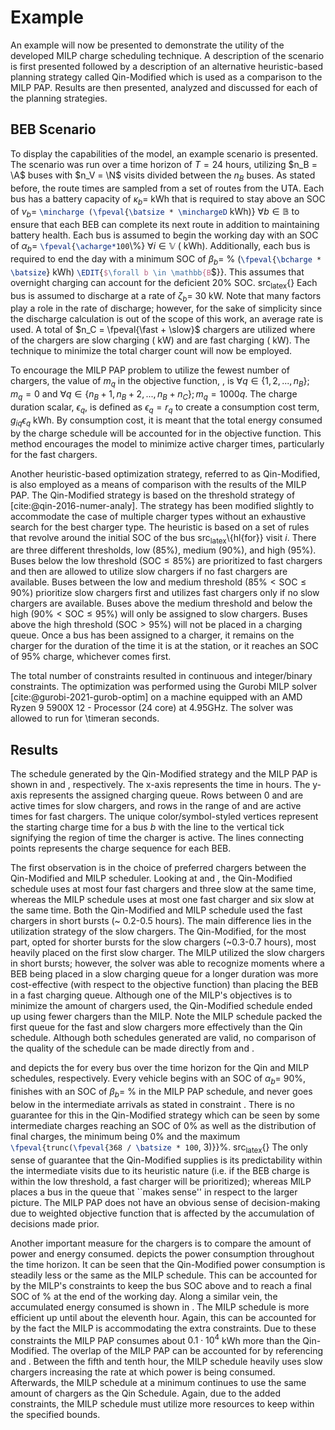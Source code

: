 * Example
:PROPERTIES:
:custom_id: sec:example
:END:

An example will now be presented to demonstrate the utility of the developed MILP charge scheduling technique. A
description of the scenario is first presented followed by a description of an alternative heuristic-based planning
strategy called Qin-Modified which is used as a comparison to the MILP PAP. Results are then presented,
analyzed and discussed for each of the planning strategies.

** BEB Scenario
:PROPERTIES:
:custom_id: beb-scenario
:END:

To display the capabilities of the model, an example scenario is presented. The scenario was run over a time horizon of
$T=24$ hours, utilizing $n_B = \A$ buses with $n_V = \N$ visits divided between the $n_B$ buses. As stated before, the
route times are sampled from a set of routes from the UTA. Each bus has a battery capacity of $\kappa_b =$ \batsize kWh that
is required to stay above an SOC of $\nu_b =$ src_latex{\mincharge (\fpeval{\batsize * \minchargeD} kWh)} $\forall b \in
\mathbb{B}$ to ensure that each BEB can complete its next route in addition to maintaining battery health. Each bus is
assumed to begin the working day with an SOC of $\alpha_b =$ src_latex{\fpeval{\acharge*100}\%} $\forall i \in \mathbb{V}$
(\fpeval{\acharge * \batsize} kWh). Additionally, each bus is required to end the day with a minimum SOC of $\beta_b =$
\fpeval{\bcharge * 100}% (src_latex{\fpeval{\bcharge * \batsize}} kWh) src_latex{\EDIT{$\forall b \in \mathbb{B}$}}. This
assumes that overnight charging can account for the deficient 20% SOC. src_latex{\EDIT{Furthermore, the value selected
for $\beta_b\; \forall b \in \mathbb{B}$ is primarily of illustrative purposes and has no particular significance other than to
demonstrate the user's ability to specify desired end of day SOCs.}} Each bus is assumed to discharge at a rate of $\zeta_b
=$ 30 kW. Note that many factors play a role in the rate of discharge; however, for the sake of simplicity since the
discharge calculation is out of the scope of this work, an average rate is used. A total of $n_C = \fpeval{\fast +
\slow}$ chargers are utilized where \slow of the chargers are slow charging (\slows kW) and \fast are fast charging
(\fasts kW). The technique to minimize the total charger count will now be employed.

To encourage the MILP PAP problem to utilize the fewest number of chargers, the value of $m_q$ in the objective
function, \autoref{eq:objective}, is $\forall q \in \{1,2,..., n_B \}; m_q = 0$ and $\forall q \in \{n_B + 1, n_B + 2,..., n_B + n_C \};
m_q = 1000q$. The charge duration scalar, $\epsilon_q$, is defined as $\epsilon_q = r_q$ to create a consumption cost term,
$g_{iq}\epsilon_q$ kWh. By consumption cost, it is meant that the total energy consumed by the charge schedule will be
accounted for in the objective function. This method encourages the model to minimize active charger times, particularly
for the fast chargers.

Another heuristic-based optimization strategy, referred to as Qin-Modified, is also employed as a means of comparison
with the results of the MILP PAP. The Qin-Modified strategy is based on the threshold strategy of
[cite:@qin-2016-numer-analy]. The strategy has been modified slightly to accommodate the case of multiple charger types
without an exhaustive search for the best charger type. The heuristic is based on a set of rules that revolve around the
initial SOC of the bus src_latex\{hl{for}} visit $i$. There are three different thresholds, low (85%), medium (90%), and
high (95%). Buses below the low threshold ($\text{SOC} \le 85\%$) are prioritized to fast chargers and then are allowed to
utilize slow chargers if no fast chargers are available. Buses between the low and medium threshold ($85\% < \text{SOC}
\le 90\%$) prioritize slow chargers first and utilizes fast chargers only if no slow chargers are available. Buses above
the medium threshold and below the high ($90\% < \text{SOC} \le 95\%$) will only be assigned to slow chargers. Buses above
the high threshold ($\text{SOC} > 95\%$) will not be placed in a charging queue. Once a bus has been assigned to a
charger, it remains on the charger for the duration of the time it is at the station, or it reaches an SOC of 95%
charge, whichever comes first.

The total number of constraints resulted in \contvars continuous and \intvars integer/binary constraints. The
optimization was performed using the Gurobi MILP solver [cite:@gurobi-2021-gurob-optim] on a machine equipped with an
AMD Ryzen 9 5900X 12 - Processor (24 core) at 4.95GHz. The solver was allowed to run for \num{\timeran} seconds.

** Results
:PROPERTIES:
:custom_id: results
:END:

The schedule generated by the Qin-Modified strategy and the MILP PAP is shown in \autoref{subfig:qin-schedule} and
\autoref{subfig:milp-schedule}, respectively. The x-axis represents the time in hours. The y-axis represents the
assigned charging queue. Rows between 0 and \fpeval{\slow - 1} are active times for slow chargers, and rows in the range
of \fpeval{\slow} and \fpeval{\fast + \slow - 1} are active times for fast chargers. The unique color/symbol-styled
vertices represent the starting charge time for a bus $b$ with the line to the vertical tick signifying the region of
time the charger is active. The lines connecting points represents the charge sequence for each BEB.

The first observation is in the choice of preferred chargers between the Qin-Modified and MILP scheduler. Looking at
\autoref{subfig:slow-charger-usage} and \autoref{subfig:fast-charger-usage}, the Qin-Modified schedule uses at most four
fast chargers and three slow at the same time, whereas the MILP schedule uses at most one fast charger and six slow at
the same time. Both the Qin-Modified and MILP schedule used the fast chargers in short bursts (\textasciitilde 0.2-0.5 hours). The main
difference lies in the utilization strategy of the slow chargers. The Qin-Modified, for the most part, opted for shorter
bursts for the slow chargers (~0.3-0.7 hours), most heavily placed on the first slow charger. The MILP
utilized the slow chargers in short bursts; however, the solver was able to recognize moments where a BEB being placed
in a slow charging queue for a longer duration was more cost-effective (with respect to the objective function) than
placing the BEB in a fast charging queue. Although one of the MILP's objectives is to minimize the amount of chargers
used, the Qin-Modified schedule ended up using fewer chargers than the MILP. Note the MILP schedule
packed the first queue for the fast and slow chargers more effectively than the Qin schedule. Although both schedules
generated are valid, no comparison of the quality of the schedule can be made directly from
\autoref{subfig:milp-schedule} and \autoref{subfig:qin-schedule}.

\autoref{subfig:qin-charge} and \autoref{subfig:milp-charge} depicts the \EDIT{charge} for every bus over the time
horizon for the Qin and MILP schedules, respectively. Every vehicle begins with an SOC of $\alpha_b =$ 90%, finishes with an
SOC of $\beta_b =$ \fpeval{\bcharge *100}% in the MILP PAP schedule, and never goes below \mincharge in the intermediate
arrivals as stated in constraint \autoref{eq:dynconstrs}. There is no guarantee for this in the Qin-Modified strategy
which can be seen by some intermediate charges reaching an SOC of 0% as well as the distribution of final charges, the
minimum being 0% and the maximum src_latex{\fpeval{trunc(\fpeval{368 / \batsize * 100}, 3)}}%. src_latex{\EDIT{It is of
note that the SOC plummeting to 0\% is due to the reactive nature of the Qin-Modified. Specifically, the schedule
utilized in this example contains some BEBs that begin with routes that deplete the SOC by small amounts that do not
bypass the threshold. These routes are followed by small charge windows which are then proceeded by large routes
depleting the SOC by a significant amount resulting in the SOC reaching 0\%.}} The only sense of guarantee that the
Qin-Modified supplies is its predictability within the intermediate visits due to its heuristic nature (i.e. if the BEB
charge is within the low threshold, a fast charger will be prioritized); whereas MILP places a bus in the queue that
``makes sense'' in respect to the larger picture. The MILP PAP does not have an obvious sense of decision-making due to
weighted objective function that is affected by the accumulation of decisions made prior.

Another important measure for the chargers is to compare the amount of power and energy consumed.
\autoref{fig:power-usage} depicts the power consumption throughout the time horizon. It can be seen that the
Qin-Modified power consumption is steadily less or the same as the MILP schedule. This can be accounted for by the
MILP's constraints to keep the bus SOC above \mincharge and to reach a final SOC of \fpeval{\bcharge *100}% at the end
of the working day. Along a similar vein, the accumulated energy consumed is shown in \autoref{fig:energy-usage}. The
MILP schedule is more efficient up until about the eleventh hour. Again, this can be accounted for by the fact the MILP
is accommodating the extra constraints. Due to these constraints the MILP PAP consumes about $0.1\cdot10^4$ kWh more than
the Qin-Modified. The overlap of the MILP PAP can be accounted for by referencing \autoref{subfig:fast-charger-usage}
and \autoref{subfig:slow-charger-usage}. Between the fifth and tenth hour, the MILP schedule heavily uses slow chargers
increasing the rate at which power is being consumed. Afterwards, the MILP schedule at a minimum continues to use the
same amount of chargers as the Qin Schedule. Again, due to the added constraints, the MILP schedule must utilize more
resources to keep within the specified bounds.

#  LocalWords:  MILP MILP's Gurobi Ryzen BEB
